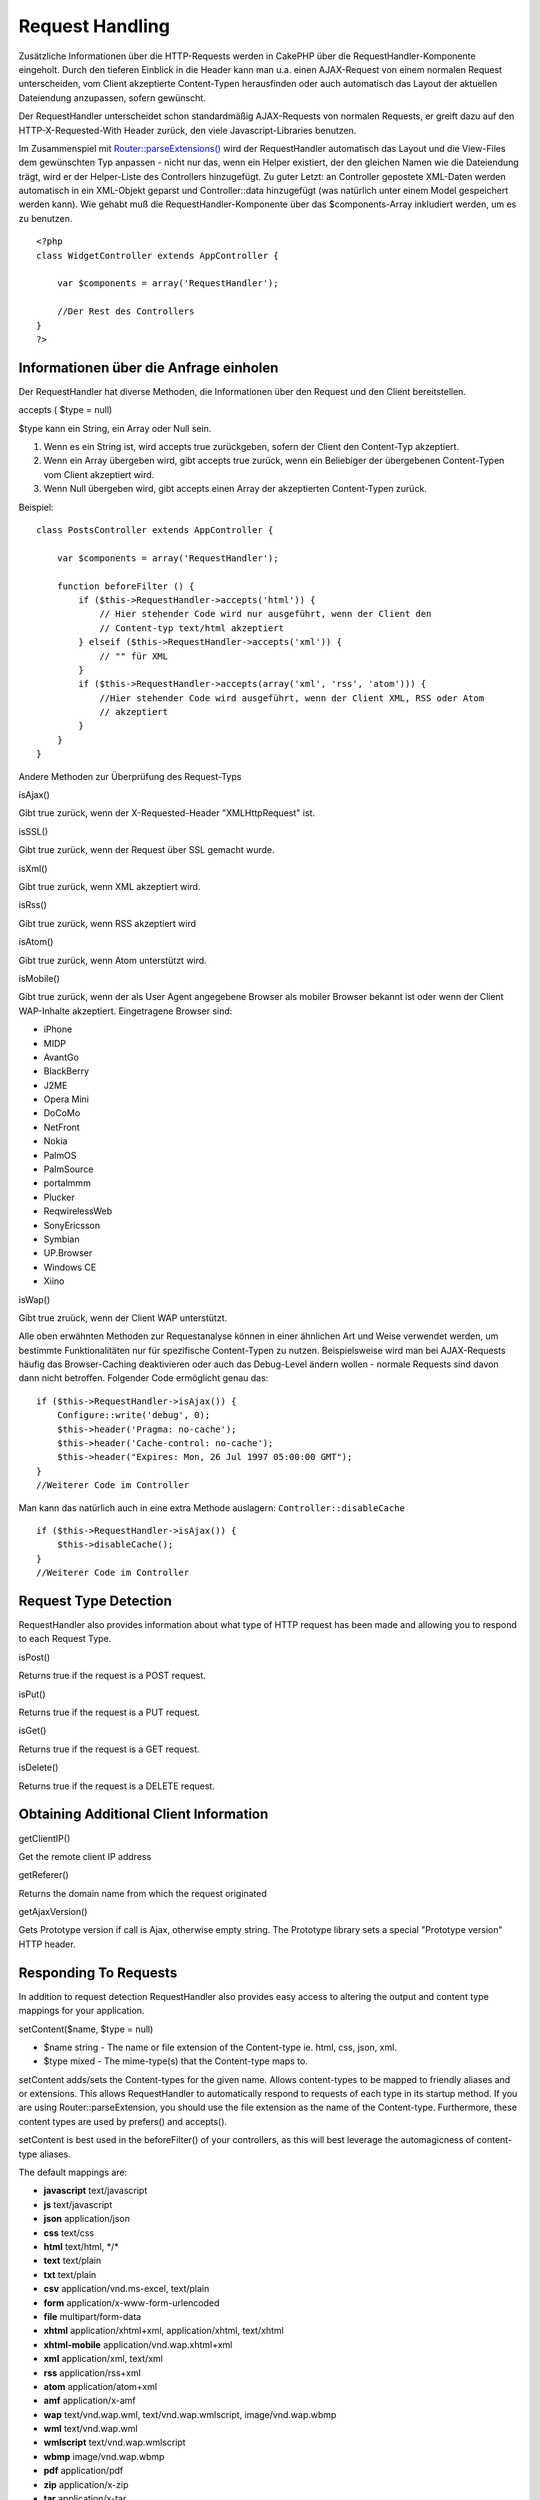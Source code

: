 Request Handling
################

Zusätzliche Informationen über die HTTP-Requests werden in CakePHP über
die RequestHandler-Komponente eingeholt. Durch den tieferen Einblick in
die Header kann man u.a. einen AJAX-Request von einem normalen Request
unterscheiden, vom Client akzeptierte Content-Typen herausfinden oder
auch automatisch das Layout der aktuellen Dateiendung anzupassen, sofern
gewünscht.

Der RequestHandler unterscheidet schon standardmäßig AJAX-Requests von
normalen Requests, er greift dazu auf den HTTP-X-Requested-With Header
zurück, den viele Javascript-Libraries benutzen.

Im Zusammenspiel mit
`Router::parseExtensions() <https://api13.cakephp.org/class/router#method-RouterparseExtensions>`_
wird der RequestHandler automatisch das Layout und die View-Files dem
gewünschten Typ anpassen - nicht nur das, wenn ein Helper existiert, der
den gleichen Namen wie die Dateiendung trägt, wird er der Helper-Liste
des Controllers hinzugefügt. Zu guter Letzt: an Controller gepostete
XML-Daten werden automatisch in ein XML-Objekt geparst und
Controller::data hinzugefügt (was natürlich unter einem Model
gespeichert werden kann). Wie gehabt muß die RequestHandler-Komponente
über das $components-Array inkludiert werden, um es zu benutzen.

::

    <?php
    class WidgetController extends AppController {
        
        var $components = array('RequestHandler');
        
        //Der Rest des Controllers
    }
    ?>

Informationen über die Anfrage einholen
=======================================

Der RequestHandler hat diverse Methoden, die Informationen über den
Request und den Client bereitstellen.

accepts ( $type = null)

$type kann ein String, ein Array oder Null sein.

#. Wenn es ein String ist, wird accepts true zurückgeben, sofern der
   Client den Content-Typ akzeptiert.
#. Wenn ein Array übergeben wird, gibt accepts true zurück, wenn ein
   Beliebiger der übergebenen Content-Typen vom Client akzeptiert wird.
#. Wenn Null übergeben wird, gibt accepts einen Array der akzeptierten
   Content-Typen zurück.

Beispiel:

::

    class PostsController extends AppController {
        
        var $components = array('RequestHandler');

        function beforeFilter () {
            if ($this->RequestHandler->accepts('html')) {
                // Hier stehender Code wird nur ausgeführt, wenn der Client den
                // Content-typ text/html akzeptiert
            } elseif ($this->RequestHandler->accepts('xml')) {
                // "" für XML
            }
            if ($this->RequestHandler->accepts(array('xml', 'rss', 'atom'))) {
                //Hier stehender Code wird ausgeführt, wenn der Client XML, RSS oder Atom
                // akzeptiert
            }
        }
    }

Andere Methoden zur Überprüfung des Request-Typs

isAjax()

Gibt true zurück, wenn der X-Requested-Header "XMLHttpRequest" ist.

isSSL()

Gibt true zurück, wenn der Request über SSL gemacht wurde.

isXml()

Gibt true zurück, wenn XML akzeptiert wird.

isRss()

Gibt true zurück, wenn RSS akzeptiert wird

isAtom()

Gibt true zurück, wenn Atom unterstützt wird.

isMobile()

Gibt true zurück, wenn der als User Agent angegebene Browser als mobiler
Browser bekannt ist oder wenn der Client WAP-Inhalte akzeptiert.
Eingetragene Browser sind:

-  iPhone
-  MIDP
-  AvantGo
-  BlackBerry
-  J2ME
-  Opera Mini
-  DoCoMo
-  NetFront
-  Nokia
-  PalmOS
-  PalmSource
-  portalmmm
-  Plucker
-  ReqwirelessWeb
-  SonyEricsson
-  Symbian
-  UP.Browser
-  Windows CE
-  Xiino

isWap()

Gibt true zruück, wenn der Client WAP unterstützt.

Alle oben erwähnten Methoden zur Requestanalyse können in einer
ähnlichen Art und Weise verwendet werden, um bestimmte Funktionalitäten
nur für spezifische Content-Typen zu nutzen. Beispielsweise wird man bei
AJAX-Requests häufig das Browser-Caching deaktivieren oder auch das
Debug-Level ändern wollen - normale Requests sind davon dann nicht
betroffen. Folgender Code ermöglicht genau das:

::

        if ($this->RequestHandler->isAjax()) {
            Configure::write('debug', 0);
            $this->header('Pragma: no-cache');
            $this->header('Cache-control: no-cache');
            $this->header("Expires: Mon, 26 Jul 1997 05:00:00 GMT");
        }
        //Weiterer Code im Controller

Man kann das natürlich auch in eine extra Methode auslagern:
``Controller::disableCache``

::

        if ($this->RequestHandler->isAjax()) {
            $this->disableCache();
        }
        //Weiterer Code im Controller

Request Type Detection
======================

RequestHandler also provides information about what type of HTTP request
has been made and allowing you to respond to each Request Type.

isPost()

Returns true if the request is a POST request.

isPut()

Returns true if the request is a PUT request.

isGet()

Returns true if the request is a GET request.

isDelete()

Returns true if the request is a DELETE request.

Obtaining Additional Client Information
=======================================

getClientIP()

Get the remote client IP address

getReferer()

Returns the domain name from which the request originated

getAjaxVersion()

Gets Prototype version if call is Ajax, otherwise empty string. The
Prototype library sets a special "Prototype version" HTTP header.

Responding To Requests
======================

In addition to request detection RequestHandler also provides easy
access to altering the output and content type mappings for your
application.

setContent($name, $type = null)

-  $name string - The name or file extension of the Content-type ie.
   html, css, json, xml.
-  $type mixed - The mime-type(s) that the Content-type maps to.

setContent adds/sets the Content-types for the given name. Allows
content-types to be mapped to friendly aliases and or extensions. This
allows RequestHandler to automatically respond to requests of each type
in its startup method. If you are using Router::parseExtension, you
should use the file extension as the name of the Content-type.
Furthermore, these content types are used by prefers() and accepts().

setContent is best used in the beforeFilter() of your controllers, as
this will best leverage the automagicness of content-type aliases.

The default mappings are:

-  **javascript** text/javascript
-  **js** text/javascript
-  **json** application/json
-  **css** text/css
-  **html** text/html, \*/\*
-  **text** text/plain
-  **txt** text/plain
-  **csv** application/vnd.ms-excel, text/plain
-  **form** application/x-www-form-urlencoded
-  **file** multipart/form-data
-  **xhtml** application/xhtml+xml, application/xhtml, text/xhtml
-  **xhtml-mobile** application/vnd.wap.xhtml+xml
-  **xml** application/xml, text/xml
-  **rss** application/rss+xml
-  **atom** application/atom+xml
-  **amf** application/x-amf
-  **wap** text/vnd.wap.wml, text/vnd.wap.wmlscript, image/vnd.wap.wbmp
-  **wml** text/vnd.wap.wml
-  **wmlscript** text/vnd.wap.wmlscript
-  **wbmp** image/vnd.wap.wbmp
-  **pdf** application/pdf
-  **zip** application/x-zip
-  **tar** application/x-tar

prefers($type = null)

Determines which content-types the client prefers. If no parameter is
given the most likely content type is returned. If $type is an array the
first type the client accepts will be returned. Preference is determined
primarily by the file extension parsed by Router if one has been
provided, and secondly by the list of content-types in HTTP\_ACCEPT.

renderAs($controller, $type)

-  $controller - Controller Reference
-  $type - friendly content type name to render content for ex. xml,
   rss.

Change the render mode of a controller to the specified type. Will also
append the appropriate helper to the controller's helper array if
available and not already in the array.

respondAs($type, $options)

-  $type - Friendly content type name ex. xml, rss or a full content
   type like application/x-shockwave
-  $options - If $type is a friendly type name that has more than one
   content association, $index is used to select the content type.

Sets the response header based on content-type map names. If DEBUG is
greater than 1, the header is not set.

responseType()

Returns the current response type Content-type header or null if one has
yet to be set.

mapType($ctype)

Maps a content-type back to an alias
